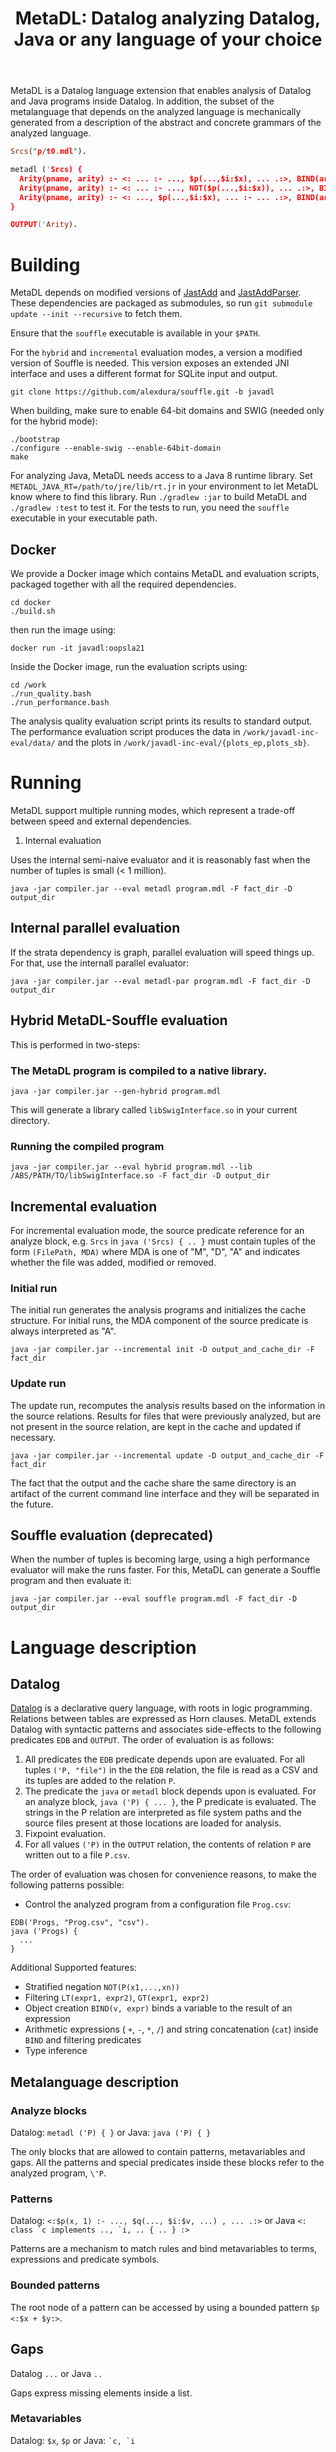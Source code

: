 #+TITLE: MetaDL: Datalog analyzing Datalog, Java or any language of your choice

MetaDL is a Datalog language extension that enables analysis of Datalog and Java
programs inside Datalog. In addition, the subset of the metalanguage that depends on the analyzed language is mechanically generated from a description of the abstract and concrete grammars of the analyzed language.

#+BEGIN_SRC prolog
Srcs("p/t0.mdl").

metadl ('Srcs) {
  Arity(pname, arity) :- <: ... :- ..., $p(...,$i:$x), ... .:>, BIND(arity, $i+1), ID($p, pname).
  Arity(pname, arity) :- <: ... :- ..., NOT($p(...,$i:$x)), ... .:>, BIND(arity, $i+1), ID($p, pname).
  Arity(pname, arity) :- <: ..., $p(...,$i:$x), ... :- ... .:>, BIND(arity, $i+1), ID($p, pname).
}

OUTPUT('Arity).
#+END_SRC

* Building
MetaDL depends on modified versions of [[http://jastadd.org/web/][JastAdd]] and [[https://bitbucket.org/jastadd/jastaddparser/][JastAddParser]]. These dependencies are packaged as submodules, so run ~git submodule update --init --recursive~ to fetch them.

Ensure that the ~souffle~ executable is available in your ~$PATH~.

For the ~hybrid~ and ~incremental~ evaluation modes, a version a modified version of Souffle is needed. This version exposes an extended JNI interface and uses a different format for SQLite input and output.
#+BEGIN_SRC
git clone https://github.com/alexdura/souffle.git -b javadl
#+END_SRC
When building, make sure to enable 64-bit domains and SWIG (needed only for the hybrid mode):
#+BEGIN_SRC
./bootstrap
./configure --enable-swig --enable-64bit-domain
make
#+END_SRC

For analyzing Java, MetaDL needs access to a Java 8 runtime library. Set ~METADL_JAVA_RT=/path/to/jre/lib/rt.jr~ in your environment to let MetaDL know where to find this library.
Run ~./gradlew :jar~ to build MetaDL and  ~./gradlew :test~ to test it. For the tests to run, you need the ~souffle~ executable in your executable path.

** Docker
We provide a Docker image which contains MetaDL and evaluation scripts, packaged together with all the required dependencies.
#+BEGIN_SRC
cd docker
./build.sh
#+END_SRC
then run the image using:
#+BEGIN_SRC
docker run -it javadl:oopsla21
#+END_SRC
Inside the Docker image, run the evaluation scripts using:
#+BEGIN_SRC
cd /work
./run_quality.bash
./run_performance.bash
#+END_SRC
The analysis quality evaluation script prints its results to standard output. The performance evaluation script produces the data in ~/work/javadl-inc-eval/data/~ and the plots in ~/work/javadl-inc-eval/{plots_ep,plots_sb}~.

* Running
MetaDL support multiple running modes, which represent a trade-off between speed and external dependencies.
1. Internal evaluation
Uses the internal semi-naive evaluator and it is reasonably fast when the number of tuples is small (< 1 million).
#+BEGIN_SRC
java -jar compiler.jar --eval metadl program.mdl -F fact_dir -D output_dir
#+END_SRC
** Internal parallel evaluation
If the strata dependency is graph, parallel evaluation will speed things up. For that, use the internall parallel evaluator:
#+BEGIN_SRC
java -jar compiler.jar --eval metadl-par program.mdl -F fact_dir -D output_dir
#+END_SRC
** Hybrid MetaDL-Souffle evaluation
This is performed in two-steps:
*** The MetaDL program is compiled to a native library.
#+BEGIN_SRC
java -jar compiler.jar --gen-hybrid program.mdl
#+END_SRC
This will generate a library called ~libSwigInterface.so~ in your current directory.
*** Running the compiled program
#+BEGIN_SRC
java -jar compiler.jar --eval hybrid program.mdl --lib /ABS/PATH/TO/libSwigInterface.so -F fact_dir -D output_dir
#+END_SRC
** Incremental evaluation
For incremental evaluation mode, the source predicate reference for an analyze block, e.g. ~Srcs~ in ~java ('Srcs) { .. }~ must contain tuples of the form ~(FilePath, MDA)~ where MDA is one of "M", "D", "A" and indicates whether the file was added, modified or removed.
*** Initial run
The initial run generates the analysis programs and initializes the cache structure.
For initial runs, the MDA component of the source predicate is always interpreted as "A".
#+BEGIN_SRC
java -jar compiler.jar --incremental init -D output_and_cache_dir -F fact_dir
#+END_SRC
*** Update run
The update run, recomputes the analysis results based on the information in the source relations. Results for files that were previously analyzed, but are not present in the source relation, are kept in the cache and updated if necessary.
#+BEGIN_SRC
java -jar compiler.jar --incremental update -D output_and_cache_dir -F fact_dir
#+END_SRC
The fact that the output and the cache share the same directory is an artifact of the current command line interface and they will be separated in the future.
** Souffle evaluation (deprecated)
When the number of tuples is becoming large, using a high performance evaluator will make the runs faster. For this, MetaDL can generate a Souffle program and then evaluate it:
#+BEGIN_SRC
java -jar compiler.jar --eval souffle program.mdl -F fact_dir -D output_dir
#+END_SRC

* Language description
** Datalog
[[https://en.wikipedia.org/wiki/Datalog][Datalog]] is a declarative query language, with roots in logic programming. Relations between tables are expressed as Horn clauses. MetaDL extends Datalog with syntactic patterns and associates side-effects to the following predicates ~EDB~ and ~OUTPUT~. The order of evaluation is as follows:
1. All predicates the ~EDB~ predicate depends upon are evaluated. For all tuples ~('P, "file")~ in the the ~EDB~ relation, the file is read as a CSV and its tuples are added to the relation ~P~.
2. The predicate the ~java~ or ~metadl~ block depends upon is evaluated. For an analyze block, ~java ('P) { ... }~, the P predicate is evaluated. The strings in the P relation are interpreted as file system paths and the source files present at those locations are loaded for analysis.
3. Fixpoint evaluation.
4. For all values ~('P)~ in the ~OUTPUT~ relation, the contents of relation ~P~ are written out to a file ~P.csv~.

The order of evaluation was chosen for convenience reasons, to make the following patterns possible:
- Control the analyzed program from a configuration file ~Prog.csv~:
#+BEGIN_SRC
EDB('Progs, "Prog.csv", "csv").
java ('Progs) {
  ...
}
#+END_SRC

Additional Supported features:
- Stratified negation ~NOT(P(x1,...,xn))~
- Filtering ~LT(expr1, expr2)~, ~GT(expr1, expr2)~
- Object creation ~BIND(v, expr)~ binds a variable to the result of an expression
- Arithmetic expressions ( ~+~, ~-~, ~*~, ~/~) and string concatenation (~cat~) inside ~BIND~ and filtering predicates
- Type inference

** Metalanguage description
*** Analyze blocks
Datalog:  ~metadl ('P) { }~ or Java:  ~java ('P) { }~

The only blocks that are allowed to contain patterns, metavariables and gaps. All the patterns and special predicates inside these blocks refer to the analyzed program, ~\'P~.

*** Patterns
Datalog: ~<:$p(x, 1) :- ..., $q(..., $i:$v, ...) , ... .:>~ or Java ~<: class `c implements .., `i, .. { .. } :>~

Patterns are a mechanism to match rules and bind metavariables to terms, expressions and predicate symbols.
*** Bounded patterns
The root node of a pattern can be accessed by using a bounded pattern ~$p <:$x + $y:>~.

** Gaps
Datalog ~...~ or Java ~..~

Gaps express missing elements inside a list.

*** Metavariables
Datalog:  ~$x~, ~$p~  or Java: ~`c, `i~

Variables used inside analyze blocks to connect patterns with other literals in the rule
- Terms: ~p($x, $y)~
- Predicates: ~$p(x, y)~
- Arithmetic expressions: ~$x + $y~
- Index metavariables ~p(..., $i:$v, ...)~

*** Special metapredicates
Special metapredicates are allowed only inside ~analyze~ blocks.
- ~STR(c, "value")~, ~INT($c, value)~ - relate constants to their value
- ~ID(v, "name")~ - relate identifiers to their name
- ~SRC(n, l, c)~ - relate an AST node to its source location

** Examples
*** Constant folding for Datalog
#+BEGIN_SRC
#Import a program that contains BIND(t, x*y + ((1 + 2*3) - 1) / 2)

P("bpatterns.in").

metadl ('P) {
	    Expr($p, 0, $q, "+"), Expr($p, 1, $r, "+") :- $p <:$q + $r:>.
	    Expr($p, 0, $q, "*"), Expr($p, 1, $r, "*") :- $p <:$q * $r:>.
	    Expr($p, 0, $q, "-"), Expr($p, 1, $r, "-") :- $p <:$q - $r:>.
	    Expr($p, 0, $q, "/"), Expr($p, 1, $r, "/") :- $p <:$q / $r:>.

	    Eval(e, v) :- INT(e, v).
	    Eval(e, v) :- Expr(e, 0, l, "+"), Expr(e, 1, r, "+"), Eval(l, lv), Eval(r, rv), BIND(v, lv + rv).
	    Eval(e, v) :- Expr(e, 0, l, "*"), Expr(e, 1, r, "*"), Eval(l, lv), Eval(r, rv), BIND(v, lv * rv).
	    Eval(e, v) :- Expr(e, 0, l, "-"), Expr(e, 1, r, "-"), Eval(l, lv), Eval(r, rv), BIND(v, lv - rv).
	    Eval(e, v) :- Expr(e, 0, l, "/"), Expr(e, 1, r, "/"), Eval(l, lv), Eval(r, rv), BIND(v, lv / rv).

	    OurExprEval(v) :- <: ... :- ..., BIND(t, x*y + $e), ... .:>, Eval($e, v).
}

# OurExprEval = {3}.
OUTPUT('OurExprEval, "OurExprEval", "csv").
#+END_SRC

*** Type hierarchy for Java
#+BEGIN_SRC
P("tests/evaluation/withimport/evalTest_15_input.java").

java ('P) {
	ClassImplementsInterface(c, i) :-
		<: class `c implements .., `i, .. { .. } :>,
		ID(`c, c), ID(`i, i).
	InterfaceExtendsInterface(i, j) :-
		<: interface `i extends `j { .. } :>,
		ID(`i, i), ID(`j, j).
	ClassExtendsClass(c, d) :-
		<: class `c extends `d { .. } :>,
		ID(`c, c), ID(`d, d).
	ClassImplementsInterface(c, i), ClassExtendsClass(c, d) :-
		<: class `c extends `d implements .., `i, .. { .. } :>,
		ID(`c, c), ID(`d, d), ID(`i, i).
}

SuperClass(c, s) :- ClassExtendsClass(c, s).
SuperClass(c, s) :- ClassExtendsClass(c, d), SuperClass(d, s).

SuperInterface(i, s) :- InterfaceExtendsInterface(i, s).
SuperInterface(i, s) :- InterfaceExtendsInterface(i, j), SuperInterface(j, s).

Interface(c, i) :- ClassImplementsInterface(c, i).
Interface(c, i) :- SuperClass(c, d), Interface(d, i).
Interface(c, i) :- Interface(c, j), SuperInterface(j, i).

OUTPUT('Interface, "Interface.csv", "csv").
OUTPUT('SuperClass, "SuperClass.csv", "csv").
OUTPUT('SuperInterface, "SuperInterface.csv", "csv").
#+END_SRC

* License
This repository is covered by a BSD 2-clause license, see [[./LICENSE][LICENSE]].

* Debugging
The following commands are useful when debugging MetaDL:
- Pretty print the desugared program in MetaDL format ~java -jar compiler.jar --pretty-print metadl program.mdl~
- Pretty print the desugared program in Souffle format ~java -jar compiler.jar --pretty-print metadl program.mdl~
- Enable internal debug printouts by setting ~METADL_LOG=debug|time|info~ in the environment.

* Dependencies
** SEP
[[https://git.cs.lth.se/al7330du/sppf-earley-parser][SEP]] is an Earley parser implementation. We use it to parse the patterns.

** JastAdd
[[http://jastadd.org/web/][JastAdd]] is a meta-compilation system that
supports Reference Attribute Grammars (RAGs). It uses the parser
generated from Beaver. In addition it takes an abstract grammar description file as
input. The abstract grammar description is used to generate the classes
that represent the AST.

** ExtendJ
[[https://extendj.org][ExtendJ]] is an extensible Java compiler built using JastAdd.

** Souffle
[[https://souffle-lang.github.io/][Souffl\'e]] is a high performance Datalog
engine that MetaDL uses as backend for evaluating complex queries that
are too slow for the internal evaluator.

** JUnit
[[https://junit.org/junit5/][JUnit]] is a unit testing framework.

** JFlex
[[http://jflex.de/][JFlex]] is a lexical analyzer generator.

** Beaver
[[http://beaver.sourceforge.net/][Beaver]] is a LALR(1) parser
generator. The parser descriptions are written in EBNF-form.

* Credits
Based on the Datalog implementation developed by Hampus Balldin for the Project Course in Computer Science, Faculty of Engineering LTH, Lund University.
